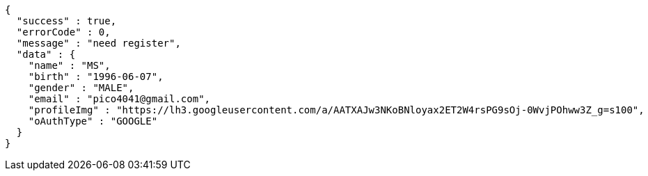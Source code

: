 [source,options="nowrap"]
----
{
  "success" : true,
  "errorCode" : 0,
  "message" : "need register",
  "data" : {
    "name" : "MS",
    "birth" : "1996-06-07",
    "gender" : "MALE",
    "email" : "pico4041@gmail.com",
    "profileImg" : "https://lh3.googleusercontent.com/a/AATXAJw3NKoBNloyax2ET2W4rsPG9sOj-0WvjPOhww3Z_g=s100",
    "oAuthType" : "GOOGLE"
  }
}
----